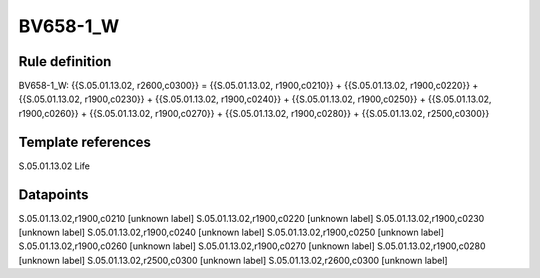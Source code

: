 =========
BV658-1_W
=========

Rule definition
---------------

BV658-1_W: {{S.05.01.13.02, r2600,c0300}} = {{S.05.01.13.02, r1900,c0210}} + {{S.05.01.13.02, r1900,c0220}} + {{S.05.01.13.02, r1900,c0230}} + {{S.05.01.13.02, r1900,c0240}} + {{S.05.01.13.02, r1900,c0250}} + {{S.05.01.13.02, r1900,c0260}} + {{S.05.01.13.02, r1900,c0270}} + {{S.05.01.13.02, r1900,c0280}} + {{S.05.01.13.02, r2500,c0300}}


Template references
-------------------

S.05.01.13.02 Life


Datapoints
----------

S.05.01.13.02,r1900,c0210 [unknown label]
S.05.01.13.02,r1900,c0220 [unknown label]
S.05.01.13.02,r1900,c0230 [unknown label]
S.05.01.13.02,r1900,c0240 [unknown label]
S.05.01.13.02,r1900,c0250 [unknown label]
S.05.01.13.02,r1900,c0260 [unknown label]
S.05.01.13.02,r1900,c0270 [unknown label]
S.05.01.13.02,r1900,c0280 [unknown label]
S.05.01.13.02,r2500,c0300 [unknown label]
S.05.01.13.02,r2600,c0300 [unknown label]


